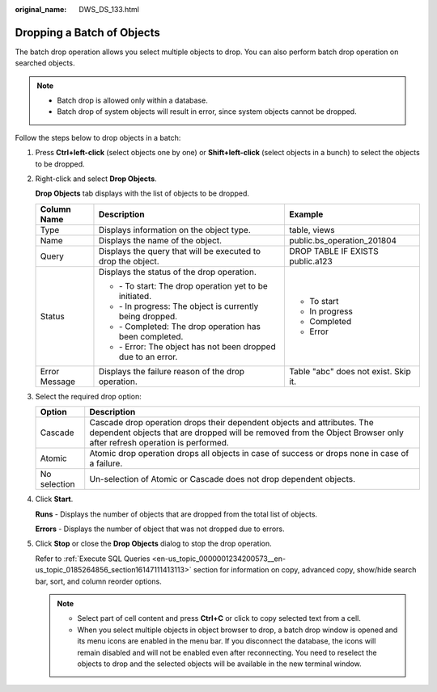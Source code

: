 :original_name: DWS_DS_133.html

.. _DWS_DS_133:

Dropping a Batch of Objects
===========================

The batch drop operation allows you select multiple objects to drop. You can also perform batch drop operation on searched objects.

.. note::

   -  Batch drop is allowed only within a database.
   -  Batch drop of system objects will result in error, since system objects cannot be dropped.

Follow the steps below to drop objects in a batch:

#. Press **Ctrl+left-click** (select objects one by one) or **Shift+left-click** (select objects in a bunch) to select the objects to be dropped.

#. Right-click and select **Drop Objects**.

   **Drop Objects** tab displays with the list of objects to be dropped.

   +-----------------------+-----------------------------------------------------------------------+--------------------------------------+
   | Column Name           | Description                                                           | Example                              |
   +=======================+=======================================================================+======================================+
   | Type                  | Displays information on the object type.                              | table, views                         |
   +-----------------------+-----------------------------------------------------------------------+--------------------------------------+
   | Name                  | Displays the name of the object.                                      | public.bs_operation_201804           |
   +-----------------------+-----------------------------------------------------------------------+--------------------------------------+
   | Query                 | Displays the query that will be executed to drop the object.          | DROP TABLE IF EXISTS public.a123     |
   +-----------------------+-----------------------------------------------------------------------+--------------------------------------+
   | Status                | Displays the status of the drop operation.                            | -  To start                          |
   |                       |                                                                       | -  In progress                       |
   |                       | -  |image1| - To start: The drop operation yet to be initiated.       | -  Completed                         |
   |                       | -  |image2| - In progress: The object is currently being dropped.     | -  Error                             |
   |                       | -  |image3| - Completed: The drop operation has been completed.       |                                      |
   |                       | -  |image4| - Error: The object has not been dropped due to an error. |                                      |
   +-----------------------+-----------------------------------------------------------------------+--------------------------------------+
   | Error Message         | Displays the failure reason of the drop operation.                    | Table "abc" does not exist. Skip it. |
   +-----------------------+-----------------------------------------------------------------------+--------------------------------------+

#. Select the required drop option:

   +--------------+------------------------------------------------------------------------------------------------------------------------------------------------------------------------------------------------+
   | Option       | Description                                                                                                                                                                                    |
   +==============+================================================================================================================================================================================================+
   | Cascade      | Cascade drop operation drops their dependent objects and attributes. The dependent objects that are dropped will be removed from the Object Browser only after refresh operation is performed. |
   +--------------+------------------------------------------------------------------------------------------------------------------------------------------------------------------------------------------------+
   | Atomic       | Atomic drop operation drops all objects in case of success or drops none in case of a failure.                                                                                                 |
   +--------------+------------------------------------------------------------------------------------------------------------------------------------------------------------------------------------------------+
   | No selection | Un-selection of Atomic or Cascade does not drop dependent objects.                                                                                                                             |
   +--------------+------------------------------------------------------------------------------------------------------------------------------------------------------------------------------------------------+

#. Click **Start**.

   **Runs** - Displays the number of objects that are dropped from the total list of objects.

   **Errors** - Displays the number of object that was not dropped due to errors.

#. Click **Stop** or close the **Drop Objects** dialog to stop the drop operation.

   Refer to :ref:`Execute SQL Queries <en-us_topic_0000001234200573__en-us_topic_0185264856_section16147111413113>` section for information on copy, advanced copy, show/hide search bar, sort, and column reorder options.

   .. note::

      -  Select part of cell content and press **Ctrl+C** or click |image5| to copy selected text from a cell.
      -  When you select multiple objects in object browser to drop, a batch drop window is opened and its menu icons are enabled in the menu bar. If you disconnect the database, the icons will remain disabled and will not be enabled even after reconnecting. You need to reselect the objects to drop and the selected objects will be available in the new terminal window.

.. |image1| image:: /_static/images/en-us_image_0000001188521406.jpg
.. |image2| image:: /_static/images/en-us_image_0000001234042439.jpg
.. |image3| image:: /_static/images/en-us_image_0000001188362854.jpg
.. |image4| image:: /_static/images/en-us_image_0000001188681322.jpg
.. |image5| image:: /_static/images/en-us_image_0000001188202728.jpg
